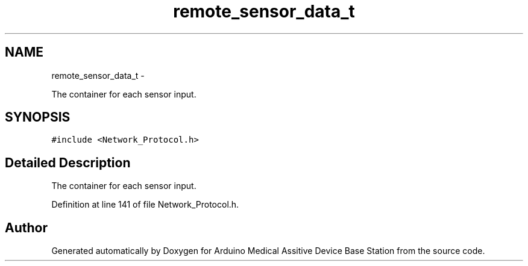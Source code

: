 .TH "remote_sensor_data_t" 3 "Thu Aug 15 2013" "Version 1.0" "Arduino Medical Assitive Device Base Station" \" -*- nroff -*-
.ad l
.nh
.SH NAME
remote_sensor_data_t \- 
.PP
The container for each sensor input\&.  

.SH SYNOPSIS
.br
.PP
.PP
\fC#include <Network_Protocol\&.h>\fP
.SH "Detailed Description"
.PP 
The container for each sensor input\&. 
.PP
Definition at line 141 of file Network_Protocol\&.h\&.

.SH "Author"
.PP 
Generated automatically by Doxygen for Arduino Medical Assitive Device Base Station from the source code\&.
